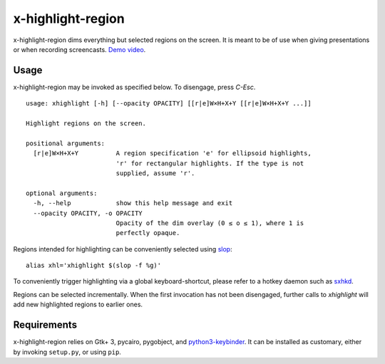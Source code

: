 x-highlight-region
==================

x-highlight-region dims everything but selected regions on the screen. It is
meant to be of use when giving presentations or when recording screencasts.
`Demo video <https://youtu.be/_-tczhQAHo0>`__.


Usage
-----

x-highlight-region may be invoked as specified below. To disengage, press
*C-Esc*.

::

   usage: xhighlight [-h] [--opacity OPACITY] [[r|e]W×H+X+Y [[r|e]W×H+X+Y ...]]

   Highlight regions on the screen.

   positional arguments:
     [r|e]W×H+X+Y          A region specification 'e' for ellipsoid highlights,
                           'r' for rectangular highlights. If the type is not
                           supplied, assume 'r'.

   optional arguments:
     -h, --help            show this help message and exit
     --opacity OPACITY, -o OPACITY
                           Opacity of the dim overlay (0 ≤ o ≤ 1), where 1 is
                           perfectly opaque.


Regions intended for highlighting can be conveniently selected using `slop
<https://github.com/naelstrof/slop>`__:

::

   alias xhl='xhighlight $(slop -f %g)'

To conveniently trigger highlighting via a global keyboard-shortcut, please
refer to a hotkey daemon such as `sxhkd
<https://github.com/baskerville/sxhkd>`__.

Regions can be selected incrementally. When the first invocation has not been
disengaged, further calls to `xhighlight` will add new highlighted regions to
earlier ones.


Requirements
------------

x-highlight-region relies on Gtk+ 3, pycairo, pygobject, and `python3-keybinder
<https://github.com/LiuLang/python3-keybinder>`__. It can be installed as
customary, either by invoking ``setup.py``, or using ``pip``.
